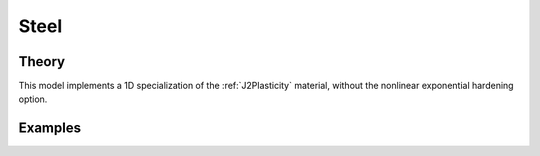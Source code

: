 Steel
^^^^^

.. tabs::

   .. tab:: Python 
          
        .. py:method:: Model.uniaxialMaterial('Steel', tag, E, Y, Hiso, Hkin, eta=None)
            :no-index:

            Define a plastic material with linear isotropic and kinematic hardening.
    
            :param |integer| tag: unique tag identifying material
            :param |float| E: elastic modulus, :math:`E`
            :param |float| Fy: yield stress, :math:`F_y`
            :param |float| Hiso: isotropic hardening modulus
            :param |float| Hkin: kinematic hardening modulus
            :param |float| eta: optional parameter 


Theory 
------

This model implements a 1D specialization of the :ref:`J2Plasticity` material, without the nonlinear exponential hardening option.


Examples 
--------


.. tabs::

   .. tab:: Python
      
      .. code-block:: Python

         import xara
         model = xara.Model(ndm=3)

         Fy = 50
         E  = 29e3
         G  = 11.2e3
         K  = 3
         nu = 0.24

         Hiso = 20e3
         Hkin = 10e3

         # All positional arguments
         model.uniaxialMaterial("Steel", 1, E, Fy, Hiso, Hkin)

         # Mix keywords and positional arguments
         model.uniaxialMaterial("Steel", 2, E, Fy, Hiso=Hiso, Hkin=Hkin)

         # All keyword arguments
         model.uniaxialMaterial("Steel", 4, Fy=Fy, E=E, Hkin=Hkin, Hiso=Hiso)
         model.uniaxialMaterial("Steel", 5, Fy=Fy, G=G, nu=nu, Hkin=Hkin, Hiso=Hiso)

         # Legacy
         model.uniaxialMaterial("Hardening", 9, E, Fy, Hiso, Hkin)

         model.print(json=True)


   .. tab:: Tcl 
      
      .. code-block:: Tcl 

        model BasicBuilder -ndm 3 -ndf 6

        set Y 50
        set E 29e3
        set G 11.2e3
        set nu 0.24

        set Hiso 20e3
        set Hkin 10e3

        # All positional arguments
        uniaxialMaterial Steel 1 $E $Y $Hiso $Hkin

        # Mix keywords and positional arguments
        uniaxialMaterial Steel 2 $E $Y -Hiso $Hiso -Hkin $Hkin
        uniaxialMaterial Steel 3 -Hiso $Hiso -Hkin $Hkin $E $Y

        # All keyword arguments
        uniaxialMaterial Steel 4 -Fy $Y -E $E -Hkin $Hkin -Hiso $Hiso
        uniaxialMaterial Steel 5 -Fy $Y -G $G -nu $nu -Hkin $Hkin -Hiso $Hiso

        # Legacy
        uniaxialMaterial Hardening 9 $E $Y $Hiso $Hkin

        print -json
